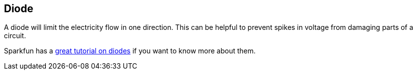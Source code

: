 == Diode ==

A diode will limit the electricity flow in one direction. This can be helpful to prevent spikes in voltage from damaging parts of a circuit.

Sparkfun has a https://learn.sparkfun.com/tutorials/diodes[great tutorial on diodes] if you want to know more about them.

